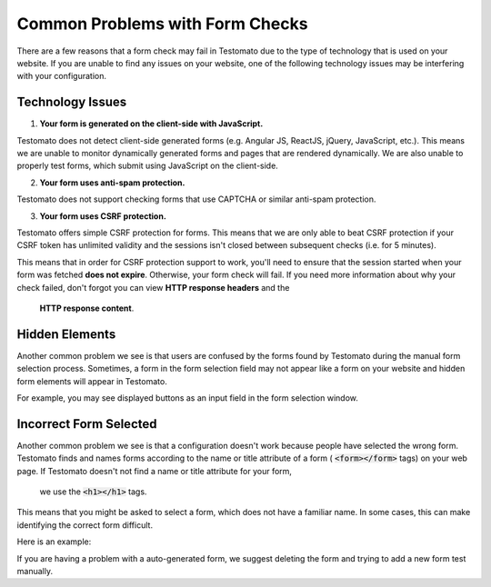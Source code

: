 Common Problems with Form Checks
================================

There are a few reasons that a form check may fail in Testomato due to the type
of technology that is used on your website. If you are unable to find any issues
on your website, one of the following technology issues may be interfering with
your configuration.


Technology Issues
-----------------

1. **Your form is generated on the client-side with JavaScript.**

Testomato does not detect client-side generated forms (e.g. Angular JS, ReactJS,
jQuery, JavaScript, etc.). This means we are unable to monitor dynamically
generated forms and pages that are rendered dynamically. We are also unable
to properly test forms, which submit using JavaScript on the client-side.

2. **Your form uses anti-spam protection.**

Testomato does not support checking forms that use CAPTCHA or similar anti-spam
protection.

3. **Your form uses CSRF protection.**

Testomato offers simple CSRF protection for forms. This means that we are only
able to beat CSRF protection if your CSRF token has unlimited validity and the
sessions isn't closed between subsequent checks (i.e. for 5 minutes).

This means that in order for CSRF protection support to work, you'll need to
ensure that the session started when your form was fetched **does not expire**.
Otherwise, your form check will fail. If you need more information about why your
check failed, don't forgot you can view **HTTP response headers** and the
 **HTTP response content**.

Hidden Elements
---------------

Another common problem we see is that users are confused by the forms found by
Testomato during the manual form selection process. Sometimes, a form in the
form selection field may not appear like a form on your website and hidden
form elements will appear in Testomato.

For example, you may see displayed buttons as an input field in the form selection window.

.. image:: hidden.png
   :alt: Hidden input
   :align: center

Incorrect Form Selected
-----------------------

Another common problem we see is that a configuration doesn't work because
people have selected the wrong form. Testomato finds and names forms according
to the name or title attribute of a form ( :code:`<form></form>` tags) on your web
page. If Testomato doesn't not find a name or title attribute for your form,
 we use the :code:`<h1></h1>` tags.

This means that you might be asked to select a form, which does not have a
familiar name. In some cases, this can make identifying the correct form difficult.

Here is an example:

.. image:: incorrect.png
   :alt: Incorrect name
   :align: center

If you are having a problem with a auto-generated form, we suggest deleting
the form and trying to add a new form test manually.
